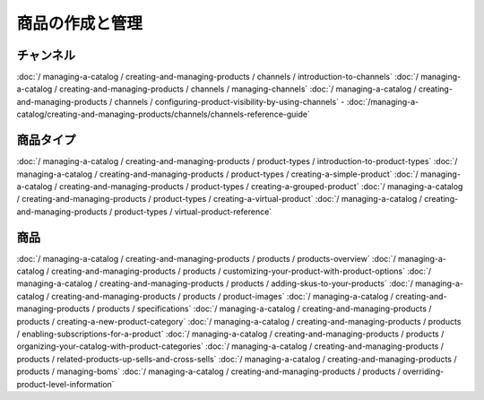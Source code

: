 商品の作成と管理
==============================

チャンネル
--------

:doc:`/ managing-a-catalog / creating-and-managing-products / channels / introduction-to-channels`
:doc:`/ managing-a-catalog / creating-and-managing-products / channels / managing-channels`
:doc:`/ managing-a-catalog / creating-and-managing-products / channels / configuring-product-visibility-by-using-channels`
-  :doc:`/managing-a-catalog/creating-and-managing-products/channels/channels-reference-guide`

商品タイプ
-------------

:doc:`/ managing-a-catalog / creating-and-managing-products / product-types / introduction-to-product-types`
:doc:`/ managing-a-catalog / creating-and-managing-products / product-types / creating-a-simple-product`
:doc:`/ managing-a-catalog / creating-and-managing-products / product-types / creating-a-grouped-product`
:doc:`/ managing-a-catalog / creating-and-managing-products / product-types / creating-a-virtual-product`
:doc:`/ managing-a-catalog / creating-and-managing-products / product-types / virtual-product-reference`

商品
--------

:doc:`/ managing-a-catalog / creating-and-managing-products / products / products-overview`
:doc:`/ managing-a-catalog / creating-and-managing-products / products / customizing-your-product-with-product-options`
:doc:`/ managing-a-catalog / creating-and-managing-products / products / adding-skus-to-your-products`
:doc:`/ managing-a-catalog / creating-and-managing-products / products / product-images`
:doc:`/ managing-a-catalog / creating-and-managing-products / products / specifications`
:doc:`/ managing-a-catalog / creating-and-managing-products / products / creating-a-new-product-category`
:doc:`/ managing-a-catalog / creating-and-managing-products / products / enabling-subscriptions-for-a-product`
:doc:`/ managing-a-catalog / creating-and-managing-products / products / organizing-your-catalog-with-product-categories`
:doc:`/ managing-a-catalog / creating-and-managing-products / products / related-products-up-sells-and-cross-sells`
:doc:`/ managing-a-catalog / creating-and-managing-products / products / managing-boms`
:doc:`/ managing-a-catalog / creating-and-managing-products / products / overriding-product-level-information`